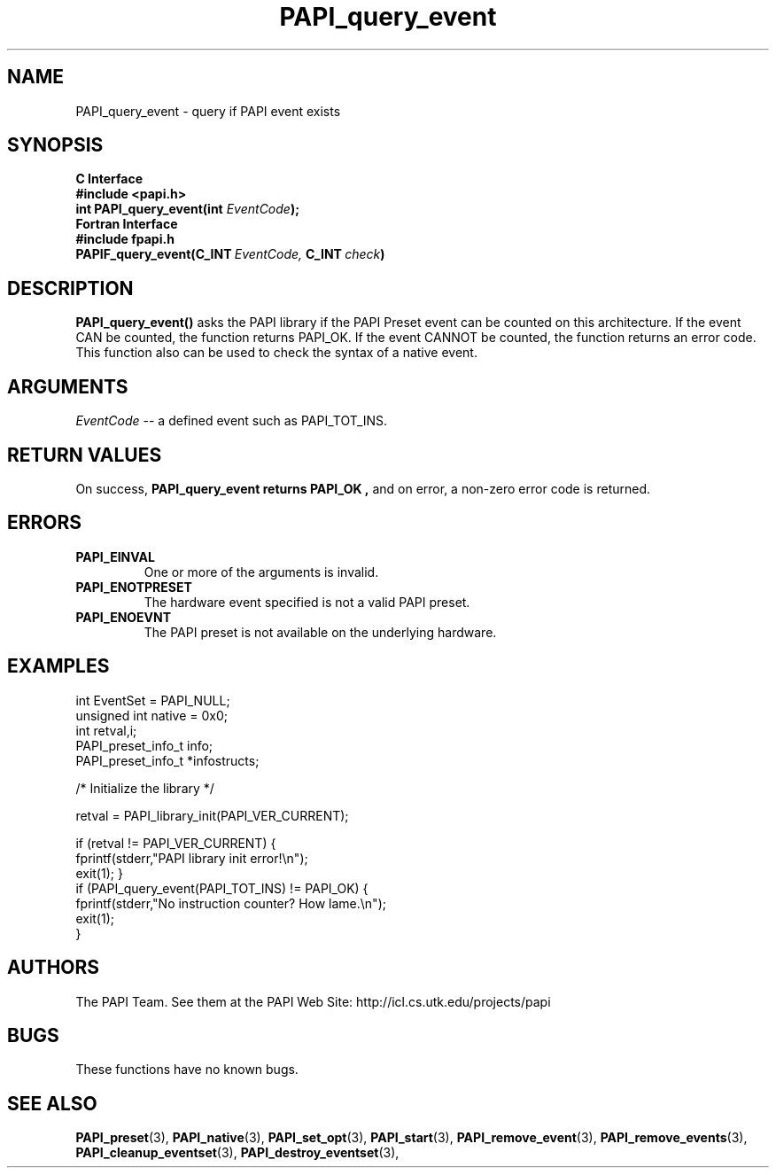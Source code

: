 .\" $Id$
.TH PAPI_query_event 3 "November, 2003" "PAPI Programmer's Reference" "PAPI"

.SH NAME
.nf
PAPI_query_event \- query if PAPI event exists
.fi

.SH SYNOPSIS
.B C Interface
.nf
.B #include <papi.h>
.BI "int PAPI_query_event(int " EventCode ");"
.fi
.B Fortran Interface
.nf
.B #include "fpapi.h"
.BI PAPIF_query_event(C_INT\  EventCode,\  C_INT\  check )
.fi

.SH DESCRIPTION
.B "PAPI_query_event()"
asks the PAPI library if the PAPI Preset event can be counted on this
architecture. If the event CAN be counted, the function returns
PAPI_OK.  If the event CANNOT be counted, the function returns an
error code.  This function also can be used to
check the syntax of a native event.

.SH ARGUMENTS
.I EventCode
-- a defined event such as PAPI_TOT_INS.
.LP

.SH RETURN VALUES
On success, 
.B PAPI_query_event returns
.B "PAPI_OK" ,
and on error, a non-zero error code is returned.


.SH ERRORS
.TP
.B "PAPI_EINVAL"
One or more of the arguments is invalid.
.TP
.B "PAPI_ENOTPRESET"
The hardware event specified is not a valid PAPI preset. 
.TP
.B "PAPI_ENOEVNT"
The PAPI preset is not available on the underlying hardware. 

.SH EXAMPLES
.nf
.if t .ft CW
int EventSet = PAPI_NULL;
unsigned int native = 0x0;
int retval,i;
PAPI_preset_info_t info;
PAPI_preset_info_t *infostructs;

/* Initialize the library */

retval = PAPI_library_init(PAPI_VER_CURRENT);

if (retval != PAPI_VER_CURRENT) {
  fprintf(stderr,"PAPI library init error!\\n");
  exit(1); }
	
if (PAPI_query_event(PAPI_TOT_INS) != PAPI_OK) {
  fprintf(stderr,"No instruction counter? How lame.\\n");
  exit(1);
  }
	
.if t .ft P
.fi

.SH AUTHORS
The PAPI Team. See them at the PAPI Web Site: 
http://icl.cs.utk.edu/projects/papi

.SH BUGS
These functions have no known bugs.

.SH SEE ALSO
.BR PAPI_preset "(3), " PAPI_native "(3), "
.BR PAPI_set_opt "(3), " PAPI_start "(3), " PAPI_remove_event "(3), " 
.BR PAPI_remove_events "(3), "
.BR PAPI_cleanup_eventset "(3), " PAPI_destroy_eventset "(3), " 


